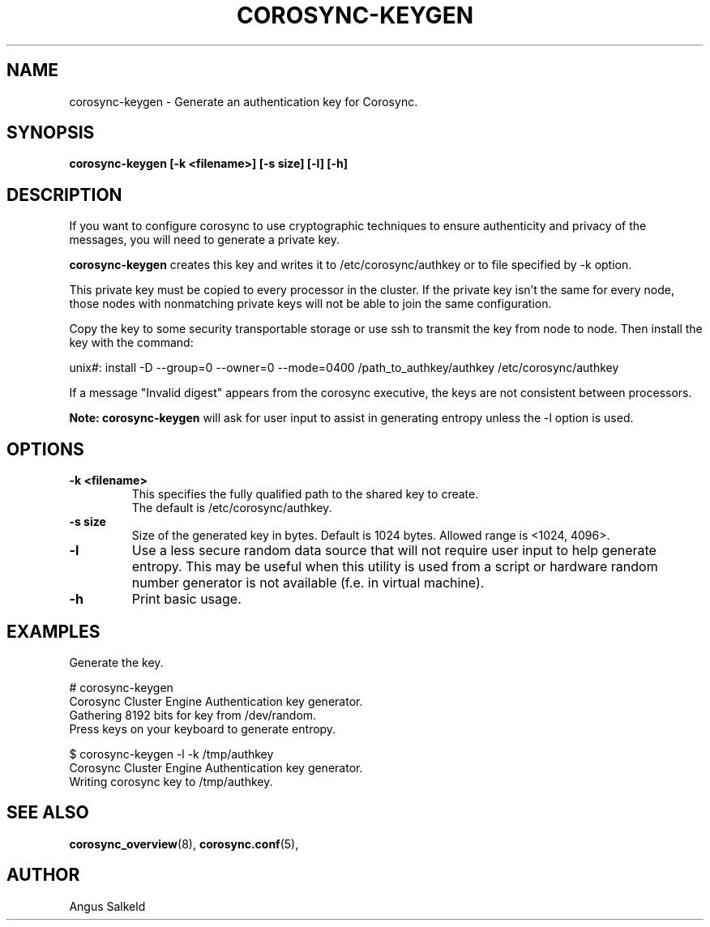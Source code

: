 .\"/*
.\" * Copyright (C) 2010 Red Hat, Inc.
.\" *
.\" * All rights reserved.
.\" *
.\" * Author: Angus Salkeld <asalkeld@redhat.com>
.\" *
.\" * This software licensed under BSD license, the text of which follows:
.\" *
.\" * Redistribution and use in source and binary forms, with or without
.\" * modification, are permitted provided that the following conditions are met:
.\" *
.\" * - Redistributions of source code must retain the above copyright notice,
.\" *   this list of conditions and the following disclaimer.
.\" * - Redistributions in binary form must reproduce the above copyright notice,
.\" *   this list of conditions and the following disclaimer in the documentation
.\" *   and/or other materials provided with the distribution.
.\" * - Neither the name of the MontaVista Software, Inc. nor the names of its
.\" *   contributors may be used to endorse or promote products derived from this
.\" *   software without specific prior written permission.
.\" *
.\" * THIS SOFTWARE IS PROVIDED BY THE COPYRIGHT HOLDERS AND CONTRIBUTORS "AS IS"
.\" * AND ANY EXPRESS OR IMPLIED WARRANTIES, INCLUDING, BUT NOT LIMITED TO, THE
.\" * IMPLIED WARRANTIES OF MERCHANTABILITY AND FITNESS FOR A PARTICULAR PURPOSE
.\" * ARE DISCLAIMED. IN NO EVENT SHALL THE COPYRIGHT OWNER OR CONTRIBUTORS BE
.\" * LIABLE FOR ANY DIRECT, INDIRECT, INCIDENTAL, SPECIAL, EXEMPLARY, OR
.\" * CONSEQUENTIAL DAMAGES (INCLUDING, BUT NOT LIMITED TO, PROCUREMENT OF
.\" * SUBSTITUTE GOODS OR SERVICES; LOSS OF USE, DATA, OR PROFITS; OR BUSINESS
.\" * INTERRUPTION) HOWEVER CAUSED AND ON ANY THEORY OF LIABILITY, WHETHER IN
.\" * CONTRACT, STRICT LIABILITY, OR TORT (INCLUDING NEGLIGENCE OR OTHERWISE)
.\" * ARISING IN ANY WAY OUT OF THE USE OF THIS SOFTWARE, EVEN IF ADVISED OF
.\" * THE POSSIBILITY OF SUCH DAMAGE.
.\" */
.TH COROSYNC-KEYGEN 8 2017-06-23
.SH NAME
corosync-keygen \- Generate an authentication key for Corosync.
.SH SYNOPSIS
.B "corosync-keygen [\-k <filename>] [\-s size] [\-l] [\-h]"
.SH DESCRIPTION

If you want to configure corosync to use cryptographic techniques to ensure authenticity
and privacy of the messages, you will need to generate a private key.
.PP
.B corosync-keygen
creates this key and writes it to /etc/corosync/authkey or to file specified by
-k option.
.PP
This private key must be copied to every processor in the cluster.  If the
private key isn't the same for every node, those nodes with nonmatching private
keys will not be able to join the same configuration.
.PP
Copy the key to some security transportable storage or use ssh to transmit the
key from node to node.  Then install the key with the command:
.PP
unix#: install -D --group=0 --owner=0 --mode=0400 /path_to_authkey/authkey /etc/corosync/authkey
.PP
If a message "Invalid digest" appears from the corosync executive, the keys
are not consistent between processors.
.PP
.B Note: corosync-keygen
will ask for user input to assist in generating entropy unless the -l option is used.
.SH OPTIONS
.TP
.B -k <filename>
This specifies the fully qualified path to the shared key to create.
.br
The default is /etc/corosync/authkey.
.TP
.B -s size
Size of the generated key in bytes. Default is 1024 bytes. Allowed range is <1024, 4096>.
.TP
.B -l
Use a less secure random data source that will not require user input to help generate
entropy.  This may be useful when this utility is used from a script or hardware random number
generator is not available (f.e. in virtual machine).
.TP
.B -h
Print basic usage.

.SH EXAMPLES
.TP
Generate the key.
.PP
# corosync-keygen
.br
Corosync Cluster Engine Authentication key generator.
.br
Gathering 8192 bits for key from /dev/random.
.br
Press keys on your keyboard to generate entropy.
.br
.PP
$ corosync-keygen -l -k /tmp/authkey
.br
Corosync Cluster Engine Authentication key generator.
.br
Writing corosync key to /tmp/authkey.
.br
.SH SEE ALSO
.BR corosync_overview (8),
.BR corosync.conf (5),
.SH AUTHOR
Angus Salkeld
.PP
